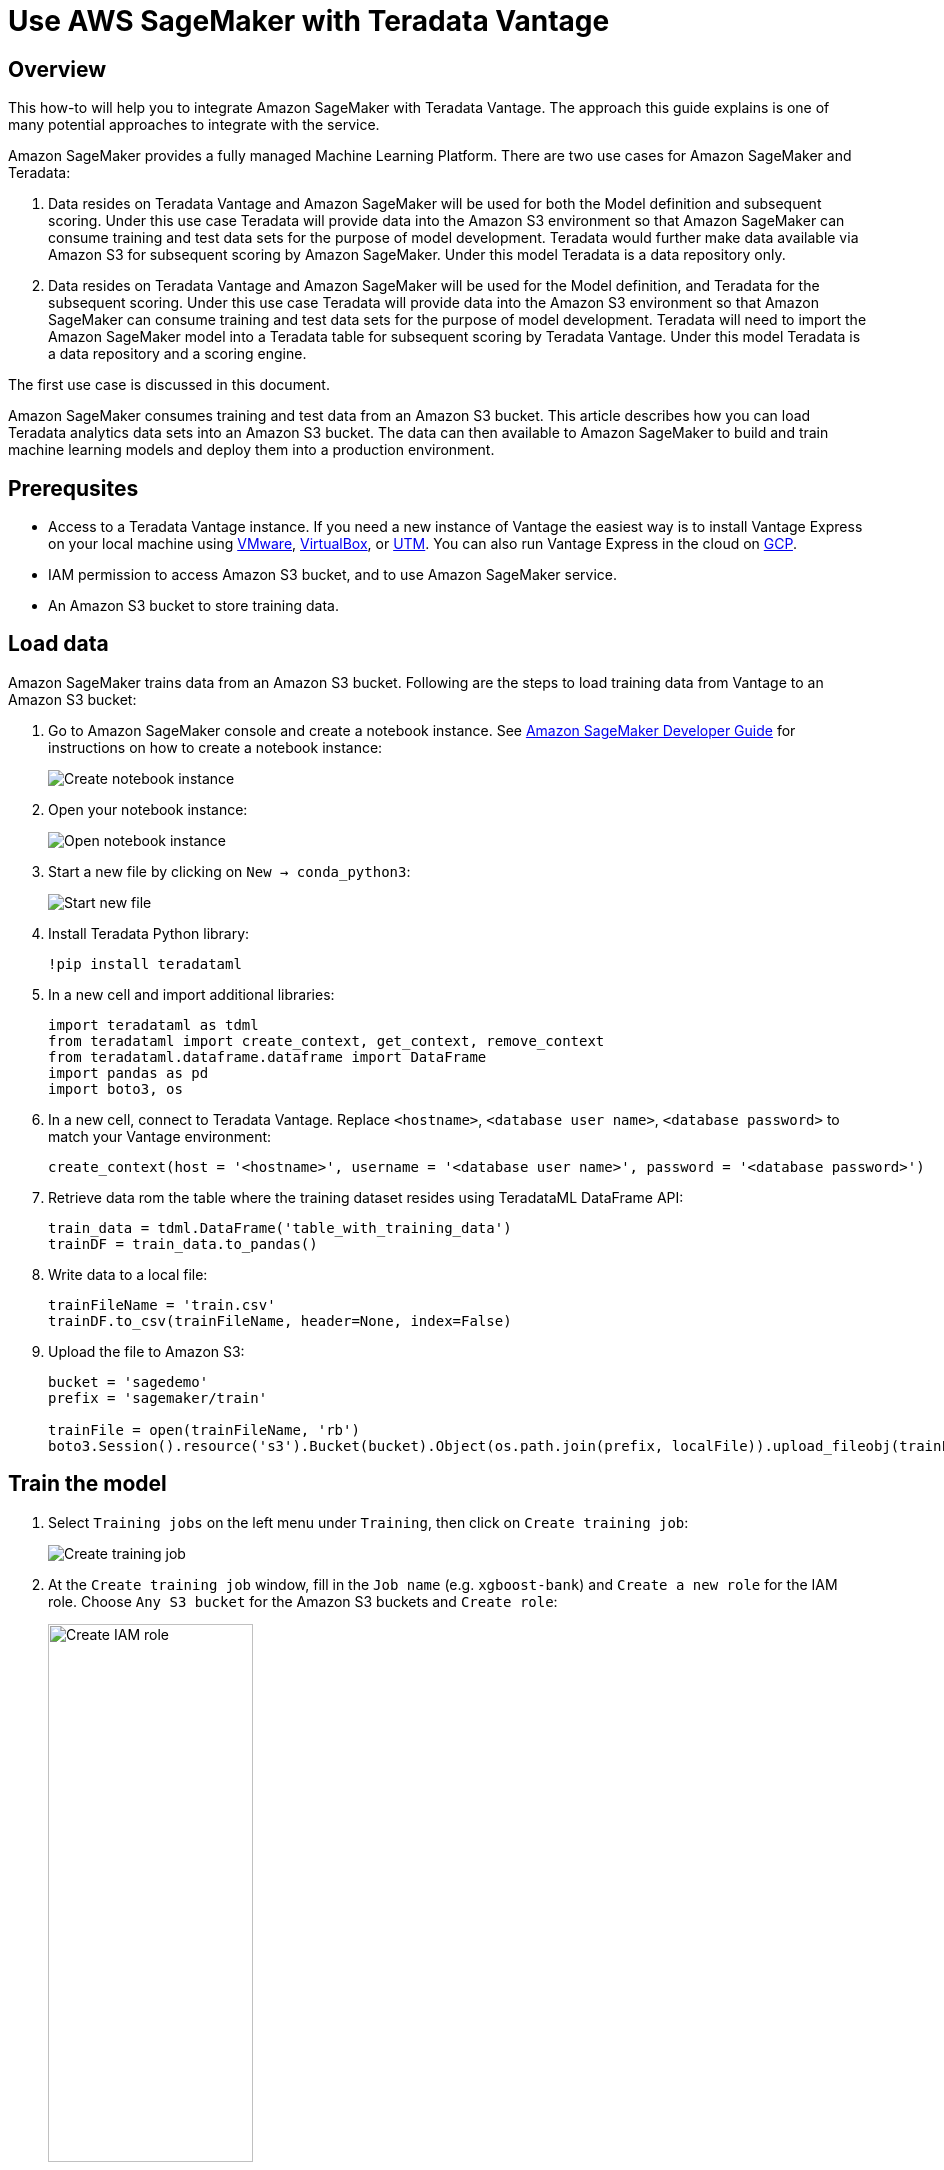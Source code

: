 
= Use AWS SageMaker with Teradata Vantage
:experimental:
:page-author: Wenjie Tehan
:page-email: wenjie.tehan@teradata.com
:page-revdate: February 8th, 2022
:description: Use AWS SageMaker with Teradata Vantage.
:keywords: data warehouses, compute storage separation, teradata, vantage, cloud data platform, object storage, business intelligence, enterprise analytics, ai, artificial intelligence, aws sagemaker.
:tabs:
:page-image-directory: sagemaker-with-teradata-vantage

== Overview

This how-to will help you to integrate Amazon SageMaker with Teradata Vantage. The approach this guide explains is one of many potential approaches to integrate with the service.

Amazon SageMaker provides a fully managed Machine Learning Platform. There are two use cases for Amazon SageMaker and Teradata:

1.	Data resides on Teradata Vantage and Amazon SageMaker will be used for both the Model definition and subsequent scoring. Under this use case Teradata will provide data into the Amazon S3 environment so that Amazon SageMaker can consume training and test data sets for the purpose of model development. Teradata would further make data available via Amazon S3 for subsequent scoring by Amazon SageMaker. Under this model Teradata is a data repository only.

2.	Data resides on Teradata Vantage and Amazon SageMaker will be used for the Model definition, and Teradata for the subsequent scoring. Under this use case Teradata will provide data into the Amazon S3 environment so that Amazon SageMaker can consume training and test data sets for the purpose of model development. Teradata will need to import the Amazon SageMaker model into a Teradata table for subsequent scoring by Teradata Vantage. Under this model Teradata is a data repository and a scoring engine.

The first use case is discussed in this document.

Amazon SageMaker consumes training and test data from an Amazon S3 bucket. This article describes how you can load Teradata analytics data sets into an Amazon S3 bucket. The data can then available to Amazon SageMaker to build and train machine learning models and deploy them into a production environment.


== Prerequsites

* Access to a Teradata Vantage instance. If you need a new instance of Vantage the easiest way is to install Vantage Express on your local machine using xref:ROOT:getting.started.vmware.adoc[VMware], xref:ROOT:getting.started.vbox.adoc[VirtualBox], or xref:ROOT:getting.started.utm.adoc[UTM]. You can also run Vantage Express in the cloud on xref:ROOT:vantage.express.gcp.adoc[GCP].
*	IAM permission to access Amazon S3 bucket, and to use Amazon SageMaker service.
*	An Amazon S3 bucket to store training data.

== Load data

Amazon SageMaker trains data from an Amazon S3 bucket. Following are the steps to load training data from Vantage to an Amazon S3 bucket:

1.	Go to Amazon SageMaker console and create a notebook instance. See link:https://docs.aws.amazon.com/sagemaker/latest/dg/gs-setup-working-env.html[Amazon SageMaker Developer Guide] for instructions on how to create a notebook instance:
+
image::{page-image-directory}/create.notebook.png[Create notebook instance]

2.	Open your notebook instance:
+
image::{page-image-directory}/open.notebook.instance.png[Open notebook instance]

3. Start a new file by clicking on `New -> conda_python3`:
+
image::{page-image-directory}/start.new.file.png[Start new file]

4. Install Teradata Python library:
+
[source, ipython]
----
!pip install teradataml
----

5. In a new cell and import additional libraries:
+
[source, python]
----
import teradataml as tdml
from teradataml import create_context, get_context, remove_context
from teradataml.dataframe.dataframe import DataFrame
import pandas as pd
import boto3, os
----

6. In a new cell, connect to Teradata Vantage. Replace `<hostname>`, `<database user name>`, `<database password>` to match your Vantage environment:
+
[source, python]
----
create_context(host = '<hostname>', username = '<database user name>', password = '<database password>')
----

7. Retrieve data rom the table where the training dataset resides using TeradataML DataFrame API:
+
[source, python]
----
train_data = tdml.DataFrame('table_with_training_data')
trainDF = train_data.to_pandas()
----

8. Write data to a local file:
+
[source, python]
----
trainFileName = 'train.csv'
trainDF.to_csv(trainFileName, header=None, index=False)
----

9. Upload the file to Amazon S3:
+
[source, python]
----
bucket = 'sagedemo'
prefix = 'sagemaker/train'

trainFile = open(trainFileName, 'rb')
boto3.Session().resource('s3').Bucket(bucket).Object(os.path.join(prefix, localFile)).upload_fileobj(trainFile)
----

== Train the model

1. Select `Training jobs` on the left menu under `Training`, then click on `Create training job`:
+
image::{page-image-directory}/create.training.job.png[Create training job]

2. At the `Create training job` window, fill in the `Job name` (e.g. `xgboost-bank`) and `Create a new role` for the IAM role. Choose `Any S3 bucket` for the Amazon S3 buckets and `Create role`:
+
image::{page-image-directory}/create.iam.role.png[Create IAM role,width=50%]

3. Back in the `Create training job` window, use `XGBoost` as the algorithm:
+
image::{page-image-directory}/choose.an.algorithm.png[Choose an algorithm,width=50%]

4. Use the default `ml.m4.xlarge` instance type, and 30GB of additional storage volume per instance. This is a short training job, shouldn’t take more than 10 minutes.
+
image::{page-image-directory}/resource.configuration.png[Resource configuration,width=50%]

5. Fill in following hyperparameters and leave everything else as default:
+
----
num_round=100
silent=0
eta=0.2
gamma=4
max_depth=5
min_child_weight=6
subsample=0.8
objective='binary:logistic'
----

6. For `Input data configuration`, enter the Amazon S3 bucket where you stored your training data. Input mode is `File`. Content type is `csv`. `S3 location` is where the file uploaded to:
+
image::{page-image-directory}/input.data.configuration.png[Input data configuration,width=50%]

7. For `Output data configuration`, enter path where the output data will be stored:
+
image::{page-image-directory}/output.data.configuration.png[Output data configuration,width=50%]

8. Leave everything else as default, and click on “Create training job”. Detail instructions on how to configure the training job can be found in link:https://docs.aws.amazon.com/sagemaker/latest/dg/sagemaker-mkt-algo-train.html#sagemaker-mkt-algo-train-console[Amazon SageMaker Developer Guide].

Once the training job’s created, Amazon SageMaker launches the ML instances to train the model, and stores the resulting model artifacts and other output in the `Output data configuration` (`path/<training job name>/output` by default).

== Deploy the model

After you train your model, deploy it using a persistent endpoint

=== Create a model

1. Select `Models` under `Inference` from the left panel, then `Create model`. Fill in the model name (e.g. `xgboost-bank`), and choose the IAM role you created from the previous step.
2.	For `Container definition 1`, use `433757028032.dkr.ecr.us-west-2.amazonaws.com/xgboost:latest` as `Location of inference code image`. `Location of model artifacts` is the output path of your training job
+
image::{page-image-directory}/container.definition.1.png[Container definition 1,,width=50%]
3. Leave everything else as default, then `Create model`.

=== Create an endpoint configuration

1. Select the model you just created, then click on `Create endpoint configuration`:
+
image::{page-image-directory}/create.endpoint.configuration.png[Create endpoint configuration]

2. Fill in the name (e.g. `xgboost-bank`) and use default for everything else. The model name and training job should be automatically populated for you. Click on `Create endpoint configuration`.

=== Create endpoint

1. Select `Inference` -> `Models` from the left panel, select the model again, and click on `Create endpoint` this time:
+
image::{page-image-directory}/create.endpoint.png[Create endpoint]

2. Fill in the name (e.g. `xgboost-bank`), and select `Use an existing endpoint configuration`:
image::{page-image-directory}/attach.endpoint.configuration.png[Attach endpoint configuration]

3. Select the endpoint configuration created from last step, and click on `Select endpoint configuration`:
+
image::{page-image-directory}/select.endpoint.configuration.png[Select endpoint configuration,width=50%]

4. Leave everything else as default and click on `Create endpoint`.

Now the model is deployed to the endpoint and can be used by client applications.

== Summary

This how-to demonstrated how to extract training data from Vantage and use it to train a model in Amazon SageMaker. The solution used a Jupyter notebook to extract data from Vantage and write it to an S3 bucket. A SageMaker training job read data from the S3 bucket and produced a model. The model was deployed to AWS as a service endpoint.

== Further reading
* xref:ROOT:ml.adoc[Train ML models in Vantage using only SQL]

